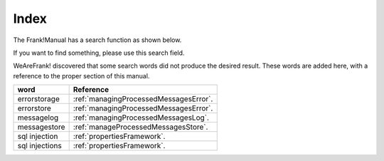 Index
=====

The Frank!Manual has a search function as shown below.

.. image:: searchFunction.jpg

If you want to find something, please use this search field.

WeAreFrank! discovered that some search words did not produce the desired result. These words are added here, with a reference to the proper section of this manual.

============== ====
word           Reference
============== ====
errorstorage   :ref:`managingProcessedMessagesError`.
errorstore     :ref:`managingProcessedMessagesError`.
messagelog     :ref:`managingProcessedMessagesLog`.
messagestore   :ref:`manageProcessedMessagesStore`.
sql injection  :ref:`propertiesFramework`.
sql injections :ref:`propertiesFramework`.
============== ====